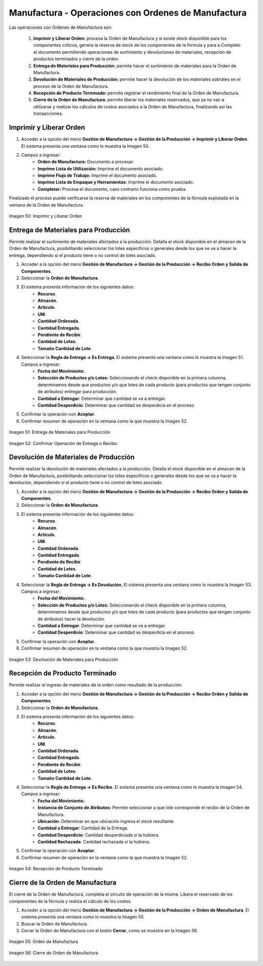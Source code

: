 ****************************************************
Manufactura - Operaciones con Ordenes de Manufactura
****************************************************

Las operaciones con Ordenes de Manufactura son:

	1. **Imprimir y Liberar Orden:** procesa la Orden de Manufactura y si existe stock disponible para los componentes críticos, genera la reserva de stock de los componentes de la fórmula y para a Completo el documento permitiendo operaciones de surtimiento y devoluciones de materiales, recepción de productos terminados y cierre de la orden.
	2. **Entrega de Materiales para Producción:** permite hacer el surtimiento de materiales para la Orden de Manufactura.
	3. **Devolución de Materiales de Producción:** permite hacer la devolución de los materiales sobrates en el proceso de la Orden de Manufactura.
	4. **Recepción de Producto Terminado:** permite registrar el rendimiento final de la Orden de Manufactura.
	5. **Cierre de la Orden de Manufactura:** permite liberar los materiales reservados, que ya no van a utilizarse y realizar los cálculos de costos asociados a la Orden de Manufactura, finalizando así las transacciones.


Imprimir y Liberar Orden
------------------------

1. Acceder a la opción del menú **Gestión de Manufactura →  Gestión de la Producción → Imprimir y Liberar Orden**. El sistema presenta una ventana como lo muestra la Imagen 50.
2. Campos a ingresar:
	* **Orden de Manufactura:** Documento a procesar.
	* **Imprime Lista de Utilización:** Imprime el documento asociado.
	* **Imprime Flujo de Trabajo:** Imprime el documento asociado.
	* **Imprime Lista de Empaque y Herramientas:** Imprime el documento asociado.
	* **Completar:** Procesa el documento, caso contrario funciona como prueba.

Finalizado el proceso puede verificarse la reserva de materiales en los componentes de la fórmula explotada en la ventana de la Orden de Manufactura.

.. figure:: _static/images/ly_imp&lib.png
    :alt: Imprimir y Liberar Orden
    :align: center
    :figclass: align-center

    Imagen 50: Imprimir y Liberar Orden


Entrega de Materiales para Producción
-------------------------------------

Permite realizar el surtimiento de materiales afectados a la producción. Detalla el stock disponible en el almacen de la Orden de Manufactura, posibilitando seleccionar los lotes específicos o generales desde los que se va a hacer la entrega, dependiendo si el producto tiene o no control de lotes asociado.

1. Acceder a la opción del menú **Gestión de Manufactura →  Gestión de la Producción → Recibo Orden y Salida de Componentes**.
2. Seleccionar la **Orden de Manufactura**.
3. El sistema presenta información de los siguientes datos:
	* **Recurso**.
	* **Almacén**.
	* **Artículo**.
	* **UM**.
	* **Cantidad Ordenada**.
	* **Cantidad Entregada**.
	* **Pendiente de Recibir**.
	* **Cantidad de Lotes**.
	* **Tamaño Cantidad de Lote**.
4. Seleccionar la **Regla de Entrega → Es Entrega**, El sistema presenta una ventana como lo muestra la Imagen 51. Campos a ingresar:
	* **Fecha del Movimiento**:.
	* **Selección de Productos y/o Lotes:** Seleccionando el check disponible en la primera columna, determinamos desde que productos y/o que lotes de cada producto (para productos que tengan conjunto de atributos) entregar para producción.
	* **Cantidad a Entregar**: Determinar que cantidad se va a entregar.
	* **Cantidad Desperdicio**: Determinar que cantidad se desperdicia en el proceso.
5. Confirmar la operación con **Aceptar**.
6. Confirmar resumen de operación en la ventana como la que muestra la Imagen 52.


.. figure:: _static/images/ly_entrega.png
    :alt: Entrega de Materiales para Producción
    :align: center
    :figclass: align-center

    Imagen 51: Entrega de Materiales para Producción

.. figure:: _static/images/ly_entrega_confirmar.png
    :alt: Confirmar Operación de Entrega o Recibo.
    :align: center
    :figclass: align-center

    Imagen 52: Confirmar Operación de Entrega o Recibo.


Devolución de Materiales de Producción
--------------------------------------

Permite realizar la devolución de materiales afectados a la producción. Detalla el stock disponible en el almacen de la Orden de Manufactura, posibilitando seleccionar los lotes específicos o generales desde los que se va a hacer la devolución, dependiendo si el producto tiene o no control de lotes asociado.

1. Acceder a la opción del menú **Gestión de Manufactura → Gestión de la Producción → Recibo Orden y Salida de Componentes**.
2. Seleccionar la **Orden de Manufactura**.
3. El sistema presenta información de los siguientes datos:
	* **Recurso**.
	* **Almacén**.
	* **Artículo**.
	* **UM**.
	* **Cantidad Ordenada**.
	* **Cantidad Entregada**.
	* **Pendiente de Recibir**.
	* **Cantidad de Lotes**.
	* **Tamaño Cantidad de Lote**.
4. Seleccionar la **Regla de Entrega → Es Devolución**, El sistema presenta una ventana como lo muestra la Imagen 53. Campos a ingresar:
	* **Fecha del Movimiento**:.
	* **Selección de Productos y/o Lotes:** Seleccionando el check disponible en la primera columna, determinamos desde que productos y/o que lotes de cada producto (para productos que tengan conjunto de atributos) hacer la devolución.
	* **Cantidad a Entregar**: Determinar que cantidad se va a entregar.
	* **Cantidad Desperdicio**: Determinar que cantidad se desperdicia en el proceso.
5. Confirmar la operación con **Aceptar**.
6. Confirmar resumen de operación en la ventana como la que muestra la Imagen 52.


.. figure:: _static/images/ly_devolucion.png
    :alt: Devolución de Materiales para Producción
    :align: center
    :figclass: align-center

    Imagen 53: Devolución de Materiales para Producción


Recepción de Producto Terminado
-------------------------------

Permite realizar el ingreso de materiales de la orden como resultado de la producción.

1. Acceder a la opción del menú **Gestión de Manufactura → Gestión de la Producción → Recibo Orden y Salida de Componentes**.
2. Seleccionar la **Orden de Manufactura**.
3. El sistema presenta información de los siguientes datos:
	* **Recurso**.
	* **Almacén**.
	* **Artículo**.
	* **UM**.
	* **Cantidad Ordenada**.
	* **Cantidad Entregada**.
	* **Pendiente de Recibir**.
	* **Cantidad de Lotes**.
	* **Tamaño Cantidad de Lote**.
4. Seleccionar la **Regla de Entrega → Es Recibo**. El sistema presenta una ventana como lo muestra la Imagen 54. Campos a ingresar:
		* **Fecha del Movimiento**:.
		* **Instancia de Conjunto de Atributos:** Permite seleccionar a que lote corresponde el recibo de la Orden de Manufactura.
		* **Ubicación**: Determinar en que ubicación ingresa el stock resultante.
		* **Cantidad a Entregar**: Cantidad de la Entrega.
		* **Cantidad Desperdicio**: Cantidad desperdiciada si la hubiera.
		* **Cantidad Rechazada**: Cantidad rechazada si la hubiera.
5. Confirmar la operación con **Aceptar**.
6. Confirmar resumen de operación en la ventana como la que muestra la Imagen 52.


.. figure:: _static/images/ly_recepcion.png
    :alt: Recepción de Producto Terminado
    :align: center
    :figclass: align-center

    Imagen 54: Recepción de Producto Terminado


Cierre de la Orden de Manufactura
---------------------------------

El cierre de la Orden de Manufactura, completa el circuito de operación de la misma. Libera el reservado de los componentes de la fórmula y realiza el cálculo de los costos.

1. Acceder a la opción del menú **Gestión de Manufactura →  Gestión de la Producción → Orden de Manufactura**. El sistema presenta una ventana como lo muestra la Imagen 55.
2. Buscar la Orden de Manufactura.
3. Cerrar la Orden de Manufactura con el botón **Cerrar**, como se muestra en la Imagen 56.
 

.. figure:: _static/images/ly_om_1.png
    :alt: Orden de Manufactura
    :align: center
    :figclass: align-center

    Imagen 55: Orden de Manufactura

.. figure:: _static/images/ly_om_cierre.png
    :alt: Cierre de Orden de Manufactura
    :align: center
    :figclass: align-center

    Imagen 56: Cierre de Orden de Manufactura

